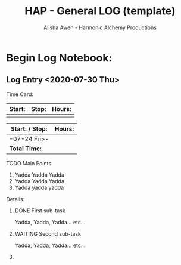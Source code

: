 #+TITLE: HAP - General LOG (template)
#+AUTHOR: Alisha Awen - Harmonic Alchemy Productions
#+EMAIL: Siren1@disroot.org
#+CATEGORY: templates
#+STARTUP: overview
#+STARTUP: inlineimages
#+DESCRIPTION: HAP - Emacs Org Mode General Log Template.  This is the replacement for the Markdown Mode templates I was using previously, which were in turn replacements for templates I made originally for Evernote...
#+EXPORT_FILE_NAME: General-Log-Template.pdf
#+OPTIONS: date:nil
#+OPTIONS: c:t
#+OPTIONS: toc:nil
#+OPTIONS: num:nil
#+OPTIONS: inline:nil
#+OPTIONS: d:nil
#+KEYWORDS:
#+FILETAGS:

* How To Use This Template: :noexport:

- [Add Link to Autofocus Notebook Here]

Use this Standard Log (template) as a multi purpose time card/log entry vehicle...
Use it for work, home, play, creative projects, pretty much anything that needs to be recorded with time and events in a log...

This Template utilizes the basic "Ctrl-C ." command (i.e., enter a timestamp range at cursor position, and uses org-evaluate-time-range command to compute time on task, (for timesheets etc.) 

Once I get this new scheme working well it will become my new General Purpose Log Note Template for everything... I will stop using Markdown files for this purpose... This makes total sense as Org-Mode was designed exclusively for such things!

** Instructions:

*** Copy/Clone heading below titled: Log Entry (template)

- *Note:* If this is the first time using this log, Don't copy the template.  Instead edit the dummy boilerplate placeholderlog entry already in place.  That was just for example and can be changed/commandeered for your purposes...

- Otherwise Copy the Log Entry (template) and all of its sub-contents to your paste buffer... 

   + To do this, place your cursor alone on one blank line above the "Log Entry (template) heading and then type the "t" key to set the mark for selection, (xah-fly-keys Command Mode)

   + Next, move your cursor down one single line (i.e., use the "k" key, xah-fly-keys Command Mode) to select the entire heading down so that your cursor is left on the first bullet of the next heading line.   Make sure your cursor is only on the first bullet in the first column of the next heading line... Otherwise, anything else selected on the next heading line will also be copied!

- Type "c" (xah-fly-keys Command Mode) to copy this selection for pasting later... (You should have gotten only the Log Entry and not anything from the heading below it)

*** Paste your Cloned Log Entry:

- *Note:* If this is your first time using this log, simply use the existing dummy boilerplate placeholder log entry already in place. Change its headings and content to suit your needs.  It was just for example and can be changed/commandeered for your purposes... Don't paste a new clone as in the next two steps, but do follow the steps after that...

- Advance your cursor on a blank line just below the main heading: "Begin Log Notebook:" and then press enter a couple times to get your cursor on a fresh clean line with some extra space above and below it... (above any previously time stamped entries you may already have placed)...

- Press "v" (xah-fly-keys Command Mode) to paste your cloned Log Entry template... If you find out that what you copied also copied some of the heading below it, no problems... Just delete that part now... (realize that if you accidentally copied one or more invisible bullets to column one on a blank line they will create an invisible heading that you will need to delete... You will know this if you see an org-ellipsis "⤵" symbol on a line by itself indicating a heading but no text... Simply delete that whole line and it will go away... Now you are ready to do your new log entry...

- Place your cursor to the right of your newly cloned Log Entry heading by one space, (or directly on the existing timestamp if using the dummy placeholder entry the very first time) and then use the key binding:  C-c . (i.e., press ctrl key while holding "c", and then type a period) A date chooser panel will pop up... *Note:* If this is the first time there will already be a date time stamp... In that case put your cursor inside of it before typing C-c .





- Press ENTER to auto accept today's date and time... This will create a new timestamp, or update the existing timestamp to the current date/time...

- You are now at the top of the list, (a few lines below the main "*Begin Log Notebook:"* heading), on a fresh new Log Entry Heading... Your timestamp indicates the present, -and- You are ready to record a log of your current activities! This way, your most recent log entries will be on the top and descend down from there...






- Follow the directions within the Time Card section to learn how to "clock in" and "clock out" of your log entry as you are on the task of entering your log data...

- Continue to fill in your log data and when you are done go back to the Log Entry Heading and "clock out"

** Log Entry (template)

:README:

- With your cursor still sitting on your new Log Entry Heading, Start the time clock for this log entry by typing:   C-c C-x C-i
   + A new drawer named *:CLOCKING:* will appear where all your clocked times for this heading will be recorded...

- Later When you are finished adding your log entry and ready to go do something else, place your cursor back on the *Log-Entry* heading and Stop the clock (clock out) by typing:  C-c C-x C-o

- Once all of this has become routine for you, go ahead and remove this README drawer from this template... That way it does not get copied when you need to clone new log entries... 
:END:

**** Time Card: <2020-07-30 Thu>

**** Main Points:

1. Yadda Yadda Yadda
2. Yadda Yadda Yadda
3. Yadda yadda yadda

**** Details:

Yadda, Yadda, Yadda... etc...

* Begin Log Notebook:
** Log Entry <2020-07-30 Thu>
:CLOCKING:
CLOCK: [2020-07-30 Thu 21:51]--[2020-07-30 Thu 22:06] =>  0:15
:END:

**** Time Card:

|--------+-------+--------|
| *Start:* | *Stop:* | *Hours:* |
|--------+-------+--------|
|        |       |        |


|-------------------+--------|
| Start: / Stop:    | Hours: |
|-------------------+--------|
| -07-24 Fri>- |        |
|-------------------+--------|
| *Total Time:*       |        |
|-------------------+--------|

**** TODO Main Points:

1. Yadda Yadda Yadda
2. Yadda Yadda Yadda
3. Yadda yadda yadda

**** Details:

***** DONE First sub-task
CLOSED: [2020-07-30 Thu 18:14]
:LOGBOOK:
- State "DONE"       from              [2020-07-30 Thu 18:14]
:END:

Yadda, Yadda, Yadda... etc...

***** WAITING Second sub-task
:LOGBOOK:
- State "WAITING"    from              [2020-07-30 Thu 18:15] \\
  Waiting for First sub-task to be final tested...
:END:

Yadda, Yadda, Yadda... etc...
***** 

